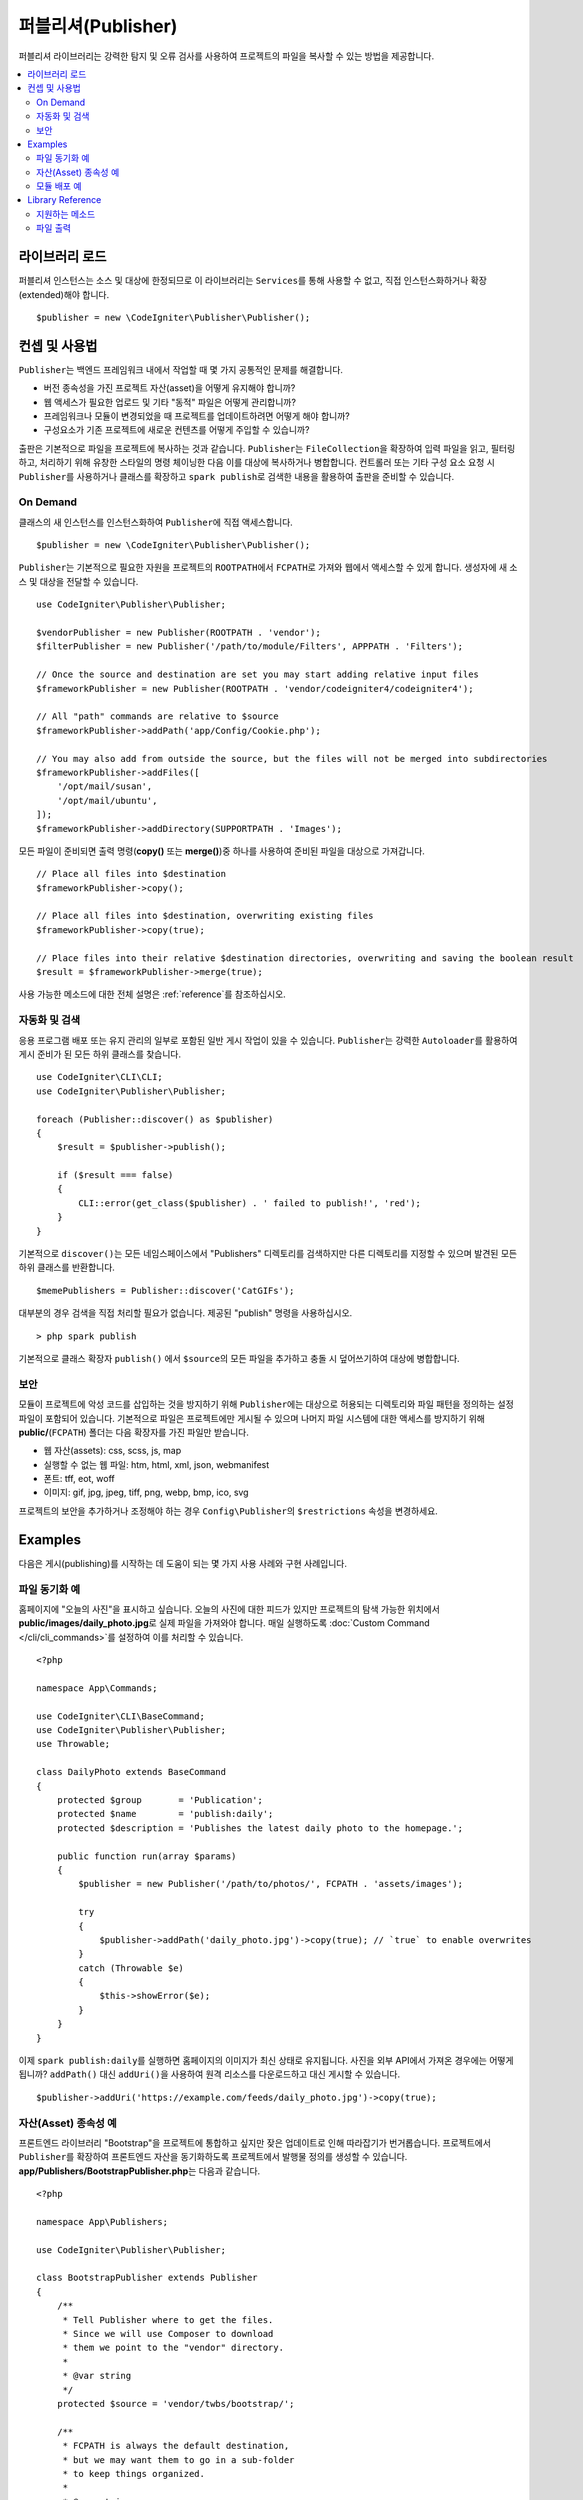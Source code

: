 ####################
퍼블리셔(Publisher)
####################

퍼블리셔 라이브러리는 강력한 탐지 및 오류 검사를 사용하여 프로젝트의 파일을 복사할 수 있는 방법을 제공합니다.

.. contents::
    :local:
    :depth: 2

*******************
라이브러리 로드
*******************

퍼블리셔 인스턴스는 소스 및 대상에 한정되므로 이 라이브러리는 ``Services``\ 를 통해 사용할 수 없고, 직접 인스턴스화하거나 확장(extended)해야 합니다.

::

    $publisher = new \CodeIgniter\Publisher\Publisher();

*****************
컨셉 및 사용법
*****************

``Publisher``\ 는 백엔드 프레임워크 내에서 작업할 때 몇 가지 공통적인 문제를 해결합니다.

* 버전 종속성을 가진 프로젝트 자산(asset)을 어떻게 유지해야 합니까?
* 웹 액세스가 필요한 업로드 및 기타 "동적" 파일은 어떻게 관리합니까?
* 프레임워크나 모듈이 변경되었을 때 프로젝트를 업데이트하려면 어떻게 해야 합니까?
* 구성요소가 기존 프로젝트에 새로운 컨텐츠를 어떻게 주입할 수 있습니까?

출판은 기본적으로 파일을 프로젝트에 복사하는 것과 같습니다. 
``Publisher``\ 는 ``FileCollection``\ 을 확장하여 입력 파일을 읽고, 필터링하고, 처리하기 위해 유창한 스타일의 명령 체이닝한 다음 이를 대상에 복사하거나 병합합니다.
컨트롤러 또는 기타 구성 요소 요청 시 ``Publisher``\ 를 사용하거나 클래스를 확장하고 ``spark publish``\ 로 검색한 내용을 활용하여 출판을 준비할 수 있습니다.

On Demand
=========

클래스의 새 인스턴스를 인스턴스화하여 ``Publisher``\ 에 직접 액세스합니다.

::

    $publisher = new \CodeIgniter\Publisher\Publisher();

``Publisher``\ 는 기본적으로 필요한 자원을 프로젝트의 ``ROOTPATH``\ 에서 ``FCPATH``\ 로 가져와 웹에서 액세스할 수 있게 합니다.
생성자에 새 소스 및 대상을 전달할 수 있습니다.

::

    use CodeIgniter\Publisher\Publisher;
    
    $vendorPublisher = new Publisher(ROOTPATH . 'vendor');
    $filterPublisher = new Publisher('/path/to/module/Filters', APPPATH . 'Filters');

    // Once the source and destination are set you may start adding relative input files
    $frameworkPublisher = new Publisher(ROOTPATH . 'vendor/codeigniter4/codeigniter4');

    // All "path" commands are relative to $source
    $frameworkPublisher->addPath('app/Config/Cookie.php');

    // You may also add from outside the source, but the files will not be merged into subdirectories
    $frameworkPublisher->addFiles([
        '/opt/mail/susan',
        '/opt/mail/ubuntu',
    ]);
    $frameworkPublisher->addDirectory(SUPPORTPATH . 'Images');

모든 파일이 준비되면 출력 명령(**copy()** 또는 **merge()**)중 하나를 사용하여 준비된 파일을 대상으로 가져갑니다.

::

    // Place all files into $destination
    $frameworkPublisher->copy();

    // Place all files into $destination, overwriting existing files
    $frameworkPublisher->copy(true);

    // Place files into their relative $destination directories, overwriting and saving the boolean result
    $result = $frameworkPublisher->merge(true);

사용 가능한 메소드에 대한 전체 설명은 :ref:`reference`\ 를 참조하십시오.

자동화 및 검색
========================

응용 프로그램 배포 또는 유지 관리의 일부로 포함된 일반 게시 작업이 있을 수 있습니다.
``Publisher``\ 는 강력한 ``Autoloader``\ 를 활용하여 게시 준비가 된 모든 하위 클래스를 찾습니다.

::

    use CodeIgniter\CLI\CLI;
    use CodeIgniter\Publisher\Publisher;
    
    foreach (Publisher::discover() as $publisher)
    {
        $result = $publisher->publish();

        if ($result === false)
        {
            CLI::error(get_class($publisher) . ' failed to publish!', 'red');
        }
    }

기본적으로 ``discover()``\ 는 모든 네임스페이스에서 "Publishers" 디렉토리를 검색하지만 다른 디렉토리를 지정할 수 있으며 발견된 모든 하위 클래스를 반환합니다.

::

    $memePublishers = Publisher::discover('CatGIFs');

대부분의 경우 검색을 직접 처리할 필요가 없습니다. 제공된 "publish" 명령을 사용하십시오.

::

    > php spark publish

기본적으로 클래스 확장자 ``publish()`` 에서 ``$source``\ 의 모든 파일을 추가하고 충돌 시 덮어쓰기하여 대상에 병합합니다.

보안
========

모듈이 프로젝트에 악성 코드를 삽입하는 것을 방지하기 위해 ``Publisher``\ 에는 대상으로 허용되는 디렉토리와 파일 패턴을 정의하는 설정 파일이 포함되어 있습니다.
기본적으로 파일은 프로젝트에만 게시될 수 있으며 나머지 파일 시스템에 대한 액세스를 방지하기 위해 **public/**\ (``FCPATH``) 폴더는 다음 확장자를 가진 파일만 받습니다.

* 웹 자산(assets): css, scss, js, map
* 실행할 수 없는 웹 파일: htm, html, xml, json, webmanifest
* 폰트: tff, eot, woff
* 이미지: gif, jpg, jpeg, tiff, png, webp, bmp, ico, svg

프로젝트의 보안을 추가하거나 조정해야 하는 경우 ``Config\Publisher``\ 의 ``$restrictions`` 속성을 변경하세요.

********
Examples
********

다음은 게시(publishing)를 시작하는 데 도움이 되는 몇 가지 사용 사례와 구현 사례입니다.

파일 동기화 예
=================

홈페이지에 "오늘의 사진"\ 을 표시하고 싶습니다.
오늘의 사진에 대한 피드가 있지만 프로젝트의 탐색 가능한 위치에서 **public/images/daily_photo.jpg**\ 로 실제 파일을 가져와야 합니다.
매일 실행하도록 :doc:`Custom Command </cli/cli_commands>`\ 를 설정하여 이를 처리할 수 있습니다.

::

    <?php

    namespace App\Commands;

    use CodeIgniter\CLI\BaseCommand;
    use CodeIgniter\Publisher\Publisher;
    use Throwable;

    class DailyPhoto extends BaseCommand
    {
        protected $group       = 'Publication';
        protected $name        = 'publish:daily';
        protected $description = 'Publishes the latest daily photo to the homepage.';

        public function run(array $params)
        {
            $publisher = new Publisher('/path/to/photos/', FCPATH . 'assets/images');

            try
            {
                $publisher->addPath('daily_photo.jpg')->copy(true); // `true` to enable overwrites
            }
            catch (Throwable $e)
            {
                $this->showError($e);
            }
        }
    }

이제 ``spark publish:daily``\ 를 실행하면 홈페이지의 이미지가 최신 상태로 유지됩니다.
사진을 외부 API에서 가져온 경우에는 어떻게 됩니까?
``addPath()`` 대신 ``addUri()``\ 을 사용하여 원격 리소스를 다운로드하고 대신 게시할 수 있습니다.

::

    $publisher->addUri('https://example.com/feeds/daily_photo.jpg')->copy(true);

자산(Asset) 종속성 예
==========================

프론트엔드 라이브러리 "Bootstrap"\ 을 프로젝트에 통합하고 싶지만 잦은 업데이트로 인해 따라잡기가 번거롭습니다.
프로젝트에서 ``Publisher``\ 를 확장하여 프론트엔드 자산을 동기화하도록 프로젝트에서 발행물 정의를 생성할 수 있습니다.
**app/Publishers/BootstrapPublisher.php**\ 는 다음과 같습니다.

::

    <?php
    
    namespace App\Publishers;

    use CodeIgniter\Publisher\Publisher;

    class BootstrapPublisher extends Publisher
    {
        /**
         * Tell Publisher where to get the files.
         * Since we will use Composer to download
         * them we point to the "vendor" directory.
         *
         * @var string
         */
        protected $source = 'vendor/twbs/bootstrap/';

        /**
         * FCPATH is always the default destination,
         * but we may want them to go in a sub-folder
         * to keep things organized.
         *
         * @var string
         */
        protected $destination = FCPATH . 'bootstrap';

        /**
         * Use the "publish" method to indicate that this
         * class is ready to be discovered and automated.
         *
         * @return boolean
         */
        public function publish(): bool
        {
            return $this
                // Add all the files relative to $source
                ->addPath('dist')

                // Indicate we only want the minimized versions
                ->retainPattern('*.min.*')

                // Merge-and-replace to retain the original directory structure
                ->merge(true);
        }
    }

이제 Composer를 통해 종속성을 추가하고 ``spark publish``\ 를 호출하여 게시를 실행합니다.

::

    > composer require twbs/bootstrap
    > php spark publish

... and you'll end up with something like this::

    public/.htaccess
    public/favicon.ico
    public/index.php
    public/robots.txt
    public/
        bootstrap/
            css/
                bootstrap.min.css
                bootstrap-utilities.min.css.map
                bootstrap-grid.min.css
                bootstrap.rtl.min.css
                bootstrap.min.css.map
                bootstrap-reboot.min.css
                bootstrap-utilities.min.css
                bootstrap-reboot.rtl.min.css
                bootstrap-grid.min.css.map
            js/
                bootstrap.esm.min.js
                bootstrap.bundle.min.js.map
                bootstrap.bundle.min.js
                bootstrap.min.js
                bootstrap.esm.min.js.map
                bootstrap.min.js.map

모듈 배포 예
=========================

널리 사용되는 인증 모듈을 사용하는 개발자가 마이그레이션, 컨트롤러 및 모델의 기본 동작을 확장할 수 있도록 허용하려고 합니다. 이러한 구성요소를 응용 프로그램에 주입하여 사용할 수 있도록 고유한 모듈 "publish" 명령을 만들 수 있습니다.

::

    <?php

    namespace Math\Auth\Commands;

    use CodeIgniter\CLI\BaseCommand;
    use CodeIgniter\Publisher\Publisher;
    use Throwable;

    class AuthPublish extends BaseCommand
    {
        protected $group       = 'Auth';
        protected $name        = 'auth:publish';
        protected $description = 'Publish Auth components into the current application.';

        public function run(array $params)
        {
            // Use the Autoloader to figure out the module path
            $source = service('autoloader')->getNamespace('Math\\Auth');

            $publisher = new Publisher($source, APPATH);

            try
            {
                // Add only the desired components
                $publisher->addPaths([
                    'Controllers',
                    'Database/Migrations',
                    'Models',
                ])->merge(false); // Be careful not to overwrite anything
            }
            catch (Throwable $e)
            {
                $this->showError($e);
                return;
            }

            // If publication succeeded then update namespaces
            foreach ($publisher->getPublished() as $file)
            {
                // Replace the namespace
                $contents = file_get_contents($file);
                $contents = str_replace('namespace Math\\Auth', 'namespace ' . APP_NAMESPACE, );
                file_put_contents($file, $contents);
            }
        }
    }

이제 모듈 사용자가 ``php spark auth:publish``\ 를 실행하면 프로젝트에 다음이 추가됩니다.

::

    app/Controllers/AuthController.php
    app/Database/Migrations/2017-11-20-223112_create_auth_tables.php.php
    app/Models/LoginModel.php
    app/Models/UserModel.php

.. _reference:

*****************
Library Reference
*****************

.. note:: ``Publisher``\ 는 :doc:`FileCollection </libraries/files>`\ 의 확장이므로 파일을 읽고 필터링하는 모든 메소드에 액세스할 수 있습니다.

지원하는 메소드
================

**[static] discover(string $directory = 'Publishers'): Publisher[]**

지정된 네임스페이스 디렉터리에 있는 모든 게시자를 검색하여 반환합니다.
예를 들어 **app/Publishers/FrameworkPublisher.php**\ 와 **myModule/src/Publishers/AssetPublisher.php**\ 가 모두 존재하고 ``Publisher``\ 의 확장인 경우 ``Publisher::discover()``\ 는 각각의 인스턴스를 반환합니다.

**publish(): bool**

전체 입력-프로세스-출력 체인을 처리합니다. 
기본적으로 이것은 ``addPath($source)``\ 와 ``merge(true)``\ 를 호출하는 것과 동일하지만 일반적으로 자식 클래스는 자체 구현을 제공합니다.
``publish()``\ 는 ``spark publish``\ 를 실행할 때 검색된 모든 게시자에서 호출됩니다.
성공 또는 실패를 반환합니다.

**getScratch(): string**

임시 작업공간을 반환하고 필요한 경우 작성합니다.
일부 작업에서는 중간 스토리지를 사용하여 파일 및 변경 사항을 스테이징하고, 이를 통해 사용 가능한 임시 쓰기 가능 디렉토리로 이동할 수 있습니다.

**getErrors(): array<string,Throwable>**

마지막 쓰기 작업에서 발생한 오류를 반환합니다. 
배열 키는 오류를 발생시킨 파일이며 값은 발견된 실행 파일입니다.
오류 메시지를 가져오려면 Drowable에서 ``getMessage()``\ 를 사용하십시오.

**addPath(string $path, bool $recursive = true)**
**addPaths(array $path, bool $recursive = true)**

상대 경로로 표시된 모든 파일을 추가합니다.
경로는 ``$source``\ 와 관련된 실제 파일 또는 디렉토리에 대한 참조입니다.
상대 경로가 디렉토리로 확인되면 ``$recursive``\ 는 하위 디렉토리를 포함합니다.

**addUri(string $uri)**
**addUris(array $uris)**

``CURLRequest``\ 를 사용하여 URI의 내용을 스크래치 작업 공간으로 다운로드한 다음 결과 파일을 목록에 추가합니다.

.. note:: CURL 요청은 ``GET``\ 이며 파일 내용에 대한 응답 본문을 사용합니다.
     일부 원격 파일은 제대로 처리하기 위해 사용자 지정 요청이 필요할 수 있습니다.

파일 출력
================

**wipe()**

``$destination``\ 의 모든 파일, 디렉토리 및 하위 디렉토리를 제거합니다.

.. important:: 현명하게 사용하십시오.

**copy(bool $replace = true): bool**

모든 파일을 ``$destination``\ 에 복사합니다.
이것은 디렉토리 구조를 다시 생성하지 않으므로 현재 목록의 모든 파일은 동일한 대상 디렉토리에 있게 됩니다.
``$replace``\ 를 사용하면 파일이 이미 존재한다면 파일을 덮어씁니다.
성공 또는 실패를 반환하고 ``getPublished()``\ 와 ``getErrors()``\ 를 사용하여 문제를 해결합니다.
이름이 중복되어 충돌한 예입니다.

::

    $publisher = new Publisher('/home/source', '/home/destination');
    $publisher->addPaths([
        'pencil/lead.png',
        'metal/lead.png',
    ]);

    // This is bad! Only one file will remain at /home/destination/lead.png
    $publisher->copy(true);

**merge(bool $replace = true): bool**

모든 파일을 적절한 상대 하위 디렉토리의 ``$destination``\ 에 복사합니다.
``$source``\ 와 일치하는 모든 파일은 ``$destination``\ 의 해당 디렉토리에 배치되어 "mirror" 또는 "rsync" 작업을 효과적으로 수행합니다.
``$replace``\ 를 사용하면 파일이 이미 존재한다면 파일을 덮어씁니다.
디렉토리가 병합되기 때문에 대상의 다른 파일에는 영향을 미치지 않습니다.
성공 또는 실패를 반환하고 ``getPublished()``\ 와 ``getErrors()``\ 를 사용하여 문제를 해결합니다.

Example::

    $publisher = new Publisher('/home/source', '/home/destination');
    $publisher->addPaths([
        'pencil/lead.png',
        'metal/lead.png',
    ]);

    // Results in "/home/destination/pencil/lead.png" and "/home/destination/metal/lead.png"
    $publisher->merge();
